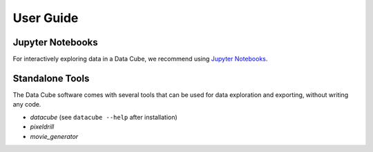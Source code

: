 .. _user_guide:

User Guide
**********

Jupyter Notebooks
=================
For interactively exploring data in a Data Cube, we recommend using `Jupyter
Notebooks <http://jupyter.org/>`_.


Standalone Tools
================
The Data Cube software comes with several tools that can be used for data
exploration and exporting, without writing any code.

* `datacube` (see ``datacube --help`` after installation)
* `pixeldrill`
* `movie_generator`



